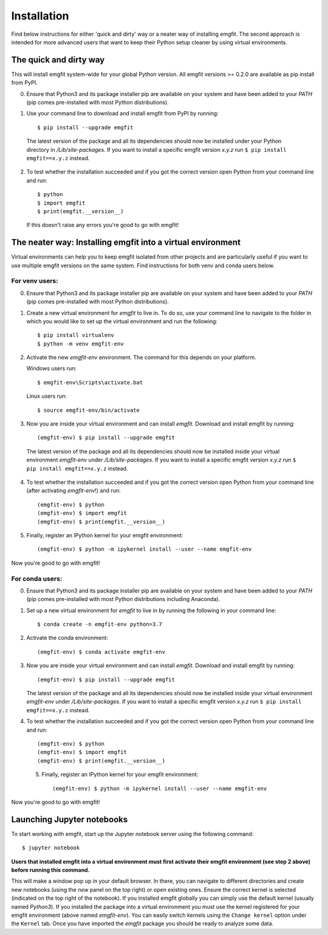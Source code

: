 ============
Installation
============

Find below instructions for either 'quick and dirty' way or a neater way of
installing emgfit. The second approach is intended for more advanced users
that want to keep their Python setup cleaner by using virtual environments.

The quick and dirty way
-----------------------

This will install emgfit system-wide for your global Python version. All emgfit
versions >= 0.2.0 are available as pip install from PyPI.

0. Ensure that Python3 and its package installer pip are available on your
   system and have been added to your `PATH` (pip comes pre-installed with most
   Python distributions).
1. Use your command line to download and install emgfit from PyPI by
   running::

     $ pip install --upgrade emgfit

  The latest version of the package and all its dependencies should now be
  installed under your Python directory in `/Lib/site-packages`. If you want to
  install a specific emgfit version `x.y.z` run ``$ pip install emgfit==x.y.z``
  instead.

2. To test whether the installation succeeded and if you got the correct version
   open Python from your command line and run::

    $ python
    $ import emgfit
    $ print(emgfit.__version__)

   If this doesn't raise any errors you're good to go with emgfit!


The neater way: Installing emgfit into a virtual environment
------------------------------------------------------------

Virtual environments can help you to keep emgfit isolated from other projects
and are particularly useful if you want to use multiple emgfit versions on the
same system. Find instructions for both venv and conda users below.

For venv users:
^^^^^^^^^^^^^^^

0. Ensure that Python3 and its package installer pip are available on your
   system and have been added to your `PATH` (pip comes pre-installed with most
   Python distributions).
1. Create a new virtual environment for `emgfit` to live in. To do so, use your
   command line to navigate to the folder in which you would like to set up the
   virtual environment and run the following::

    $ pip install virtualenv
    $ python -m venv emgfit-env

2. Activate the new `emgfit-env` environment. The command for this depends on
   your platform.

   Windows users run::

    $ emgfit-env\Scripts\activate.bat

   Linux users run::

    $ source emgfit-env/bin/activate

3. Now you are inside your virtual environment and can install `emgfit`.
   Download and install emgfit by running::

     (emgfit-env) $ pip install --upgrade emgfit

  The latest version of the package and all its dependencies should now be
  installed inside your virtual environment `emgfit-env` under
  `/Lib/site-packages`. If you want to install a specific emgfit version `x.y.z`
  run ``$ pip install emgfit==x.y.z`` instead.

4. To test whether the installation succeeded and if you got the correct version
   open Python from your command line (after activating `emgfit-env`!) and run::

     (emgfit-env) $ python
     (emgfit-env) $ import emgfit
     (emgfit-env) $ print(emgfit.__version__)

5. Finally, register an IPython kernel for your emgfit environment::

    (emgfit-env) $ python -m ipykernel install --user --name emgfit-env

Now you're good to go with emgfit!

For conda users:
^^^^^^^^^^^^^^^^

0. Ensure that Python3 and its package installer pip are available on your
   system and have been added to your `PATH` (pip comes pre-installed with most
   Python distributions including Anaconda).
1. Set up a new virtual environment for `emgfit` to live in by running the
   following in your command line::

    $ conda create -n emgfit-env python=3.7

2. Activate the conda environment::

    (emgfit-env) $ conda activate emgfit-env

3. Now you are inside your virtual environment and can install `emgfit`.
   Download and install emgfit by running::

     (emgfit-env) $ pip install --upgrade emgfit

   The latest version of the package and all its dependencies should now be
   installed inside your virtual environment `emgfit-env` under
   `/Lib/site-packages`. If you want to install a specific emgfit version `x.y.z`
   run ``$ pip install emgfit==x.y.z`` instead.

4. To test whether the installation succeeded and if you got the correct version
   open Python from your command line and run::

     (emgfit-env) $ python
     (emgfit-env) $ import emgfit
     (emgfit-env) $ print(emgfit.__version__)

 5. Finally, register an IPython kernel for your emgfit environment::

     (emgfit-env) $ python -m ipykernel install --user --name emgfit-env

Now you're good to go with emgfit!

Launching Jupyter notebooks
---------------------------

To start working with emgfit, start up the Jupyter notebook server using the
following command::

    $ jupyter notebook

**Users that installed emgfit into a virtual environment must first activate
their emgfit environment (see step 2 above) before running this command.**

This will make a window pop up in your default browser. In there, you can
navigate to different directories and create new notebooks (using the `new`
panel on the top right) or open existing ones. Ensure the correct kernel is
selected (indicated on the top right of the notebook). If you installed emgfit
globally you can simply use the default kernel (usually named `Python3`). If you
installed the package into a virtual environment you must use the kernel
registered for your emgfit environment (above named `emgfit-env`). You can
easily switch kernels using the ``Change kernel`` option under the ``Kernel``
tab. Once you have imported the `emgfit` package you should be ready to analyze
some data.
